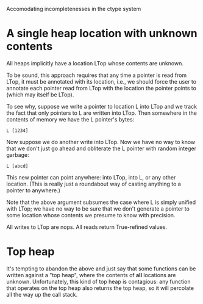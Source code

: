 Accomodating incompletenesses in the ctype system

* A single heap location with unknown contents
  All heaps implicitly have a location LTop whose contents are unknown.

  To be sound, this approach requires that any time a pointer is read
  from LTop, it must be annotated with its location, i.e., we should
  force the user to annotate each pointer read from LTop with the
  location the pointer points to (which may itself be LTop).

  To see why, suppose we write a pointer to location L into LTop and
  we track the fact that only pointers to L are written into
  LTop. Then somewhere in the contents of memory we have the L
  pointer's bytes:

  : L [1234]

  Now suppose we do another write into LTop. Now we have no way to
  know that we don't just go ahead and obliterate the L
  pointer with random integer garbage:

  : L [abcd]

  This new pointer can point anywhere: into LTop, into L, or any other
  location. (This is really just a roundabout way of casting anything
  to a pointer to anywhere.)

  Note that the above argument subsumes the case where L is simply
  unified with LTop; we have no way to be sure that we don't generate
  a pointer to some location whose contents we presume to know with
  precision.

  All writes to LTop are nops. All reads return True-refined values.


* Top heap
  It's tempting to abandon the above and just say that some functions
  can be written against a "top heap", where the contents of *all*
  locations are unknown. Unfortunately, this kind of top heap is
  contagious: any function that operates on the top heap also returns
  the top heap, so it will percolate all the way up the call stack.
